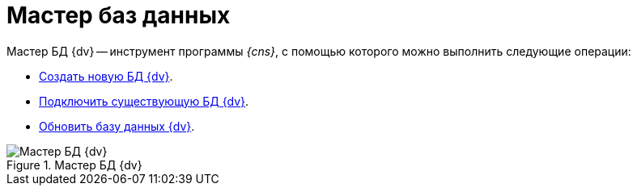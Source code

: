 = Мастер баз данных

Мастер БД {dv} -- инструмент программы _{cns}_, с помощью которого можно выполнить следующие операции:

* xref:CreateDatabase.adoc[Создать новую БД {dv}].
* xref:AttachDatabase.adoc[Подключить существующую БД {dv}].
* xref:UpdateDatabase.adoc[Обновить базу данных {dv}].

.Мастер БД {dv}
image::DatabaseMaster.png[Мастер БД {dv}]

